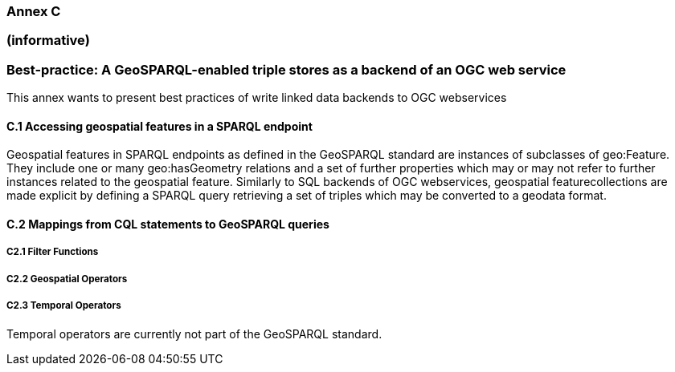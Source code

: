 === Annex C 
=== (informative)
=== Best-practice: A GeoSPARQL-enabled triple stores as a backend of an OGC web service

This annex wants to present best practices of write linked data backends to OGC webservices 

==== C.1 Accessing geospatial features in a SPARQL endpoint

Geospatial features in SPARQL endpoints as defined in the GeoSPARQL standard are instances of subclasses of geo:Feature.
They include one or many geo:hasGeometry relations and a set of further properties which may or may not refer to further instances related to the geospatial feature. 
Similarly to SQL backends of OGC webservices, geospatial featurecollections are made explicit by defining a SPARQL query retrieving a set of triples which may be converted to a geodata format.

==== C.2 Mappings from CQL statements to GeoSPARQL queries

===== C2.1 Filter Functions

===== C2.2 Geospatial Operators

===== C2.3 Temporal Operators

Temporal operators are currently not part of the GeoSPARQL standard. 
